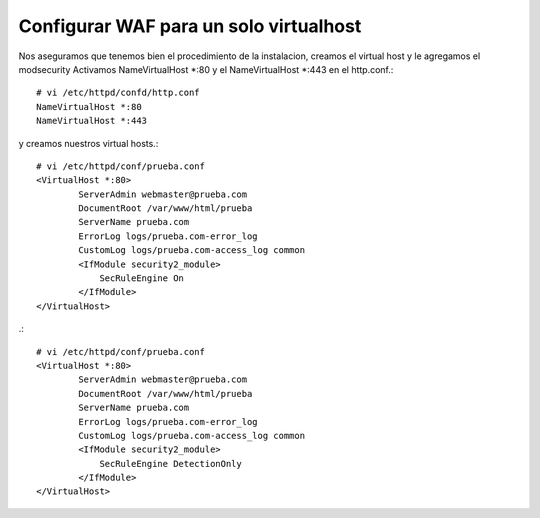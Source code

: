 Configurar WAF para un solo virtualhost
========================================

Nos aseguramos que tenemos bien el procedimiento de la instalacion, creamos el virtual host y le agregamos el modsecurity
Activamos NameVirtualHost *:80 y el NameVirtualHost *:443 en el http.conf.::

	# vi /etc/httpd/confd/http.conf
	NameVirtualHost *:80
	NameVirtualHost *:443

y creamos nuestros virtual hosts.::

	# vi /etc/httpd/conf/prueba.conf
	<VirtualHost *:80>
		ServerAdmin webmaster@prueba.com
		DocumentRoot /var/www/html/prueba
		ServerName prueba.com
		ErrorLog logs/prueba.com-error_log
		CustomLog logs/prueba.com-access_log common
		<IfModule security2_module>
		    SecRuleEngine On
		</IfModule>
	</VirtualHost>

.::

	# vi /etc/httpd/conf/prueba.conf
	<VirtualHost *:80>
		ServerAdmin webmaster@prueba.com
		DocumentRoot /var/www/html/prueba
		ServerName prueba.com
		ErrorLog logs/prueba.com-error_log
		CustomLog logs/prueba.com-access_log common
		<IfModule security2_module>
		    SecRuleEngine DetectionOnly
		</IfModule>
	</VirtualHost>
